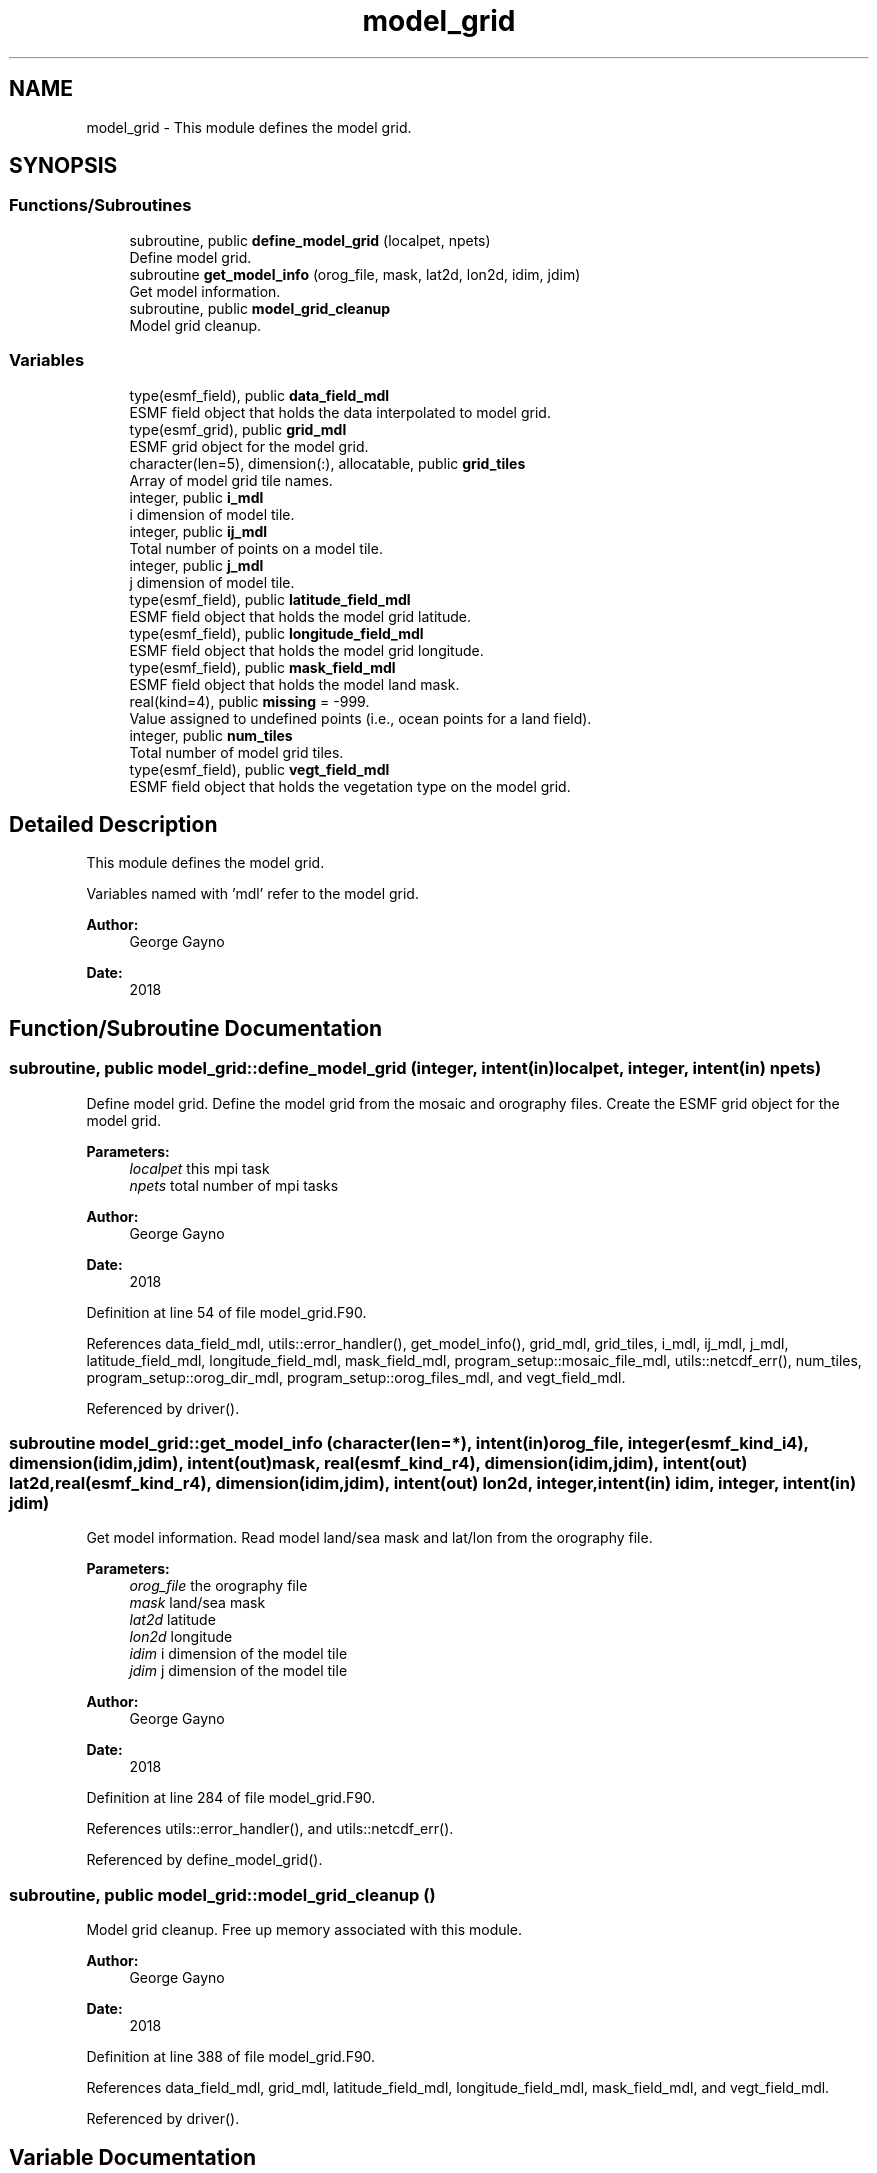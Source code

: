 .TH "model_grid" 3 "Tue Jan 17 2023" "Version 1.9.0" "sfc_climo_gen" \" -*- nroff -*-
.ad l
.nh
.SH NAME
model_grid \- This module defines the model grid\&.  

.SH SYNOPSIS
.br
.PP
.SS "Functions/Subroutines"

.in +1c
.ti -1c
.RI "subroutine, public \fBdefine_model_grid\fP (localpet, npets)"
.br
.RI "Define model grid\&. "
.ti -1c
.RI "subroutine \fBget_model_info\fP (orog_file, mask, lat2d, lon2d, idim, jdim)"
.br
.RI "Get model information\&. "
.ti -1c
.RI "subroutine, public \fBmodel_grid_cleanup\fP"
.br
.RI "Model grid cleanup\&. "
.in -1c
.SS "Variables"

.in +1c
.ti -1c
.RI "type(esmf_field), public \fBdata_field_mdl\fP"
.br
.RI "ESMF field object that holds the data interpolated to model grid\&. "
.ti -1c
.RI "type(esmf_grid), public \fBgrid_mdl\fP"
.br
.RI "ESMF grid object for the model grid\&. "
.ti -1c
.RI "character(len=5), dimension(:), allocatable, public \fBgrid_tiles\fP"
.br
.RI "Array of model grid tile names\&. "
.ti -1c
.RI "integer, public \fBi_mdl\fP"
.br
.RI "i dimension of model tile\&. "
.ti -1c
.RI "integer, public \fBij_mdl\fP"
.br
.RI "Total number of points on a model tile\&. "
.ti -1c
.RI "integer, public \fBj_mdl\fP"
.br
.RI "j dimension of model tile\&. "
.ti -1c
.RI "type(esmf_field), public \fBlatitude_field_mdl\fP"
.br
.RI "ESMF field object that holds the model grid latitude\&. "
.ti -1c
.RI "type(esmf_field), public \fBlongitude_field_mdl\fP"
.br
.RI "ESMF field object that holds the model grid longitude\&. "
.ti -1c
.RI "type(esmf_field), public \fBmask_field_mdl\fP"
.br
.RI "ESMF field object that holds the model land mask\&. "
.ti -1c
.RI "real(kind=4), public \fBmissing\fP = \-999\&."
.br
.RI "Value assigned to undefined points (i\&.e\&., ocean points for a land field)\&. "
.ti -1c
.RI "integer, public \fBnum_tiles\fP"
.br
.RI "Total number of model grid tiles\&. "
.ti -1c
.RI "type(esmf_field), public \fBvegt_field_mdl\fP"
.br
.RI "ESMF field object that holds the vegetation type on the model grid\&. "
.in -1c
.SH "Detailed Description"
.PP 
This module defines the model grid\&. 

Variables named with 'mdl' refer to the model grid\&.
.PP
\fBAuthor:\fP
.RS 4
George Gayno 
.RE
.PP
\fBDate:\fP
.RS 4
2018 
.RE
.PP

.SH "Function/Subroutine Documentation"
.PP 
.SS "subroutine, public model_grid::define_model_grid (integer, intent(in) localpet, integer, intent(in) npets)"

.PP
Define model grid\&. Define the model grid from the mosaic and orography files\&. Create the ESMF grid object for the model grid\&.
.PP
\fBParameters:\fP
.RS 4
\fIlocalpet\fP this mpi task 
.br
.br
\fInpets\fP total number of mpi tasks 
.br
 
.RE
.PP
\fBAuthor:\fP
.RS 4
George Gayno 
.RE
.PP
\fBDate:\fP
.RS 4
2018 
.RE
.PP

.PP
Definition at line 54 of file model_grid\&.F90\&.
.PP
References data_field_mdl, utils::error_handler(), get_model_info(), grid_mdl, grid_tiles, i_mdl, ij_mdl, j_mdl, latitude_field_mdl, longitude_field_mdl, mask_field_mdl, program_setup::mosaic_file_mdl, utils::netcdf_err(), num_tiles, program_setup::orog_dir_mdl, program_setup::orog_files_mdl, and vegt_field_mdl\&.
.PP
Referenced by driver()\&.
.SS "subroutine model_grid::get_model_info (character(len=*), intent(in) orog_file, integer(esmf_kind_i4), dimension(idim,jdim), intent(out) mask, real(esmf_kind_r4), dimension(idim,jdim), intent(out) lat2d, real(esmf_kind_r4), dimension(idim,jdim), intent(out) lon2d, integer, intent(in) idim, integer, intent(in) jdim)"

.PP
Get model information\&. Read model land/sea mask and lat/lon from the orography file\&.
.PP
\fBParameters:\fP
.RS 4
\fIorog_file\fP the orography file 
.br
\fImask\fP land/sea mask 
.br
\fIlat2d\fP latitude 
.br
\fIlon2d\fP longitude 
.br
\fIidim\fP i dimension of the model tile 
.br
\fIjdim\fP j dimension of the model tile 
.RE
.PP
\fBAuthor:\fP
.RS 4
George Gayno 
.RE
.PP
\fBDate:\fP
.RS 4
2018 
.RE
.PP

.PP
Definition at line 284 of file model_grid\&.F90\&.
.PP
References utils::error_handler(), and utils::netcdf_err()\&.
.PP
Referenced by define_model_grid()\&.
.SS "subroutine, public model_grid::model_grid_cleanup ()"

.PP
Model grid cleanup\&. Free up memory associated with this module\&.
.PP
\fBAuthor:\fP
.RS 4
George Gayno 
.RE
.PP
\fBDate:\fP
.RS 4
2018 
.RE
.PP

.PP
Definition at line 388 of file model_grid\&.F90\&.
.PP
References data_field_mdl, grid_mdl, latitude_field_mdl, longitude_field_mdl, mask_field_mdl, and vegt_field_mdl\&.
.PP
Referenced by driver()\&.
.SH "Variable Documentation"
.PP 
.SS "type(esmf_field), public model_grid::data_field_mdl"

.PP
ESMF field object that holds the data interpolated to model grid\&. 
.PP
Definition at line 29 of file model_grid\&.F90\&.
.PP
Referenced by define_model_grid(), interp(), and model_grid_cleanup()\&.
.SS "type(esmf_grid), public model_grid::grid_mdl"

.PP
ESMF grid object for the model grid\&. 
.PP
Definition at line 28 of file model_grid\&.F90\&.
.PP
Referenced by define_model_grid(), and model_grid_cleanup()\&.
.SS "character(len=5), dimension(:), allocatable, public model_grid::grid_tiles"

.PP
Array of model grid tile names\&. 
.PP
Definition at line 18 of file model_grid\&.F90\&.
.PP
Referenced by define_model_grid(), and output()\&.
.SS "integer, public model_grid::i_mdl"

.PP
i dimension of model tile\&. 
.PP
Definition at line 20 of file model_grid\&.F90\&.
.PP
Referenced by define_model_grid(), and interp()\&.
.SS "integer, public model_grid::ij_mdl"

.PP
Total number of points on a model tile\&. 
.PP
Definition at line 22 of file model_grid\&.F90\&.
.PP
Referenced by define_model_grid()\&.
.SS "integer, public model_grid::j_mdl"

.PP
j dimension of model tile\&. 
.PP
Definition at line 21 of file model_grid\&.F90\&.
.PP
Referenced by define_model_grid(), and interp()\&.
.SS "type(esmf_field), public model_grid::latitude_field_mdl"

.PP
ESMF field object that holds the model grid latitude\&. 
.PP
Definition at line 33 of file model_grid\&.F90\&.
.PP
Referenced by define_model_grid(), interp(), and model_grid_cleanup()\&.
.SS "type(esmf_field), public model_grid::longitude_field_mdl"

.PP
ESMF field object that holds the model grid longitude\&. 
.PP
Definition at line 35 of file model_grid\&.F90\&.
.PP
Referenced by define_model_grid(), interp(), and model_grid_cleanup()\&.
.SS "type(esmf_field), public model_grid::mask_field_mdl"

.PP
ESMF field object that holds the model land mask\&. 
.PP
Definition at line 31 of file model_grid\&.F90\&.
.PP
Referenced by define_model_grid(), interp(), and model_grid_cleanup()\&.
.SS "real(kind=4), public model_grid::missing = \-999\&."

.PP
Value assigned to undefined points (i\&.e\&., ocean points for a land field)\&. 
.PP
Definition at line 25 of file model_grid\&.F90\&.
.PP
Referenced by interp(), and output()\&.
.SS "integer, public model_grid::num_tiles"

.PP
Total number of model grid tiles\&. 
.PP
Definition at line 23 of file model_grid\&.F90\&.
.PP
Referenced by define_model_grid(), and interp()\&.
.SS "type(esmf_field), public model_grid::vegt_field_mdl"

.PP
ESMF field object that holds the vegetation type on the model grid\&. 
.PP
Definition at line 37 of file model_grid\&.F90\&.
.PP
Referenced by define_model_grid(), interp(), and model_grid_cleanup()\&.
.SH "Author"
.PP 
Generated automatically by Doxygen for sfc_climo_gen from the source code\&.
